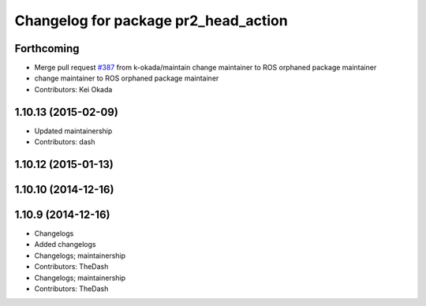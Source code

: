 ^^^^^^^^^^^^^^^^^^^^^^^^^^^^^^^^^^^^^
Changelog for package pr2_head_action
^^^^^^^^^^^^^^^^^^^^^^^^^^^^^^^^^^^^^

Forthcoming
-----------
* Merge pull request `#387 <https://github.com/PR2/pr2_controllers/issues/387>`_ from k-okada/maintain
  change maintainer to ROS orphaned package maintainer
* change maintainer to ROS orphaned package maintainer
* Contributors: Kei Okada

1.10.13 (2015-02-09)
--------------------
* Updated maintainership
* Contributors: dash

1.10.12 (2015-01-13)
--------------------

1.10.10 (2014-12-16)
--------------------

1.10.9 (2014-12-16)
-------------------
* Changelogs
* Added changelogs
* Changelogs; maintainership
* Contributors: TheDash

* Changelogs; maintainership
* Contributors: TheDash
